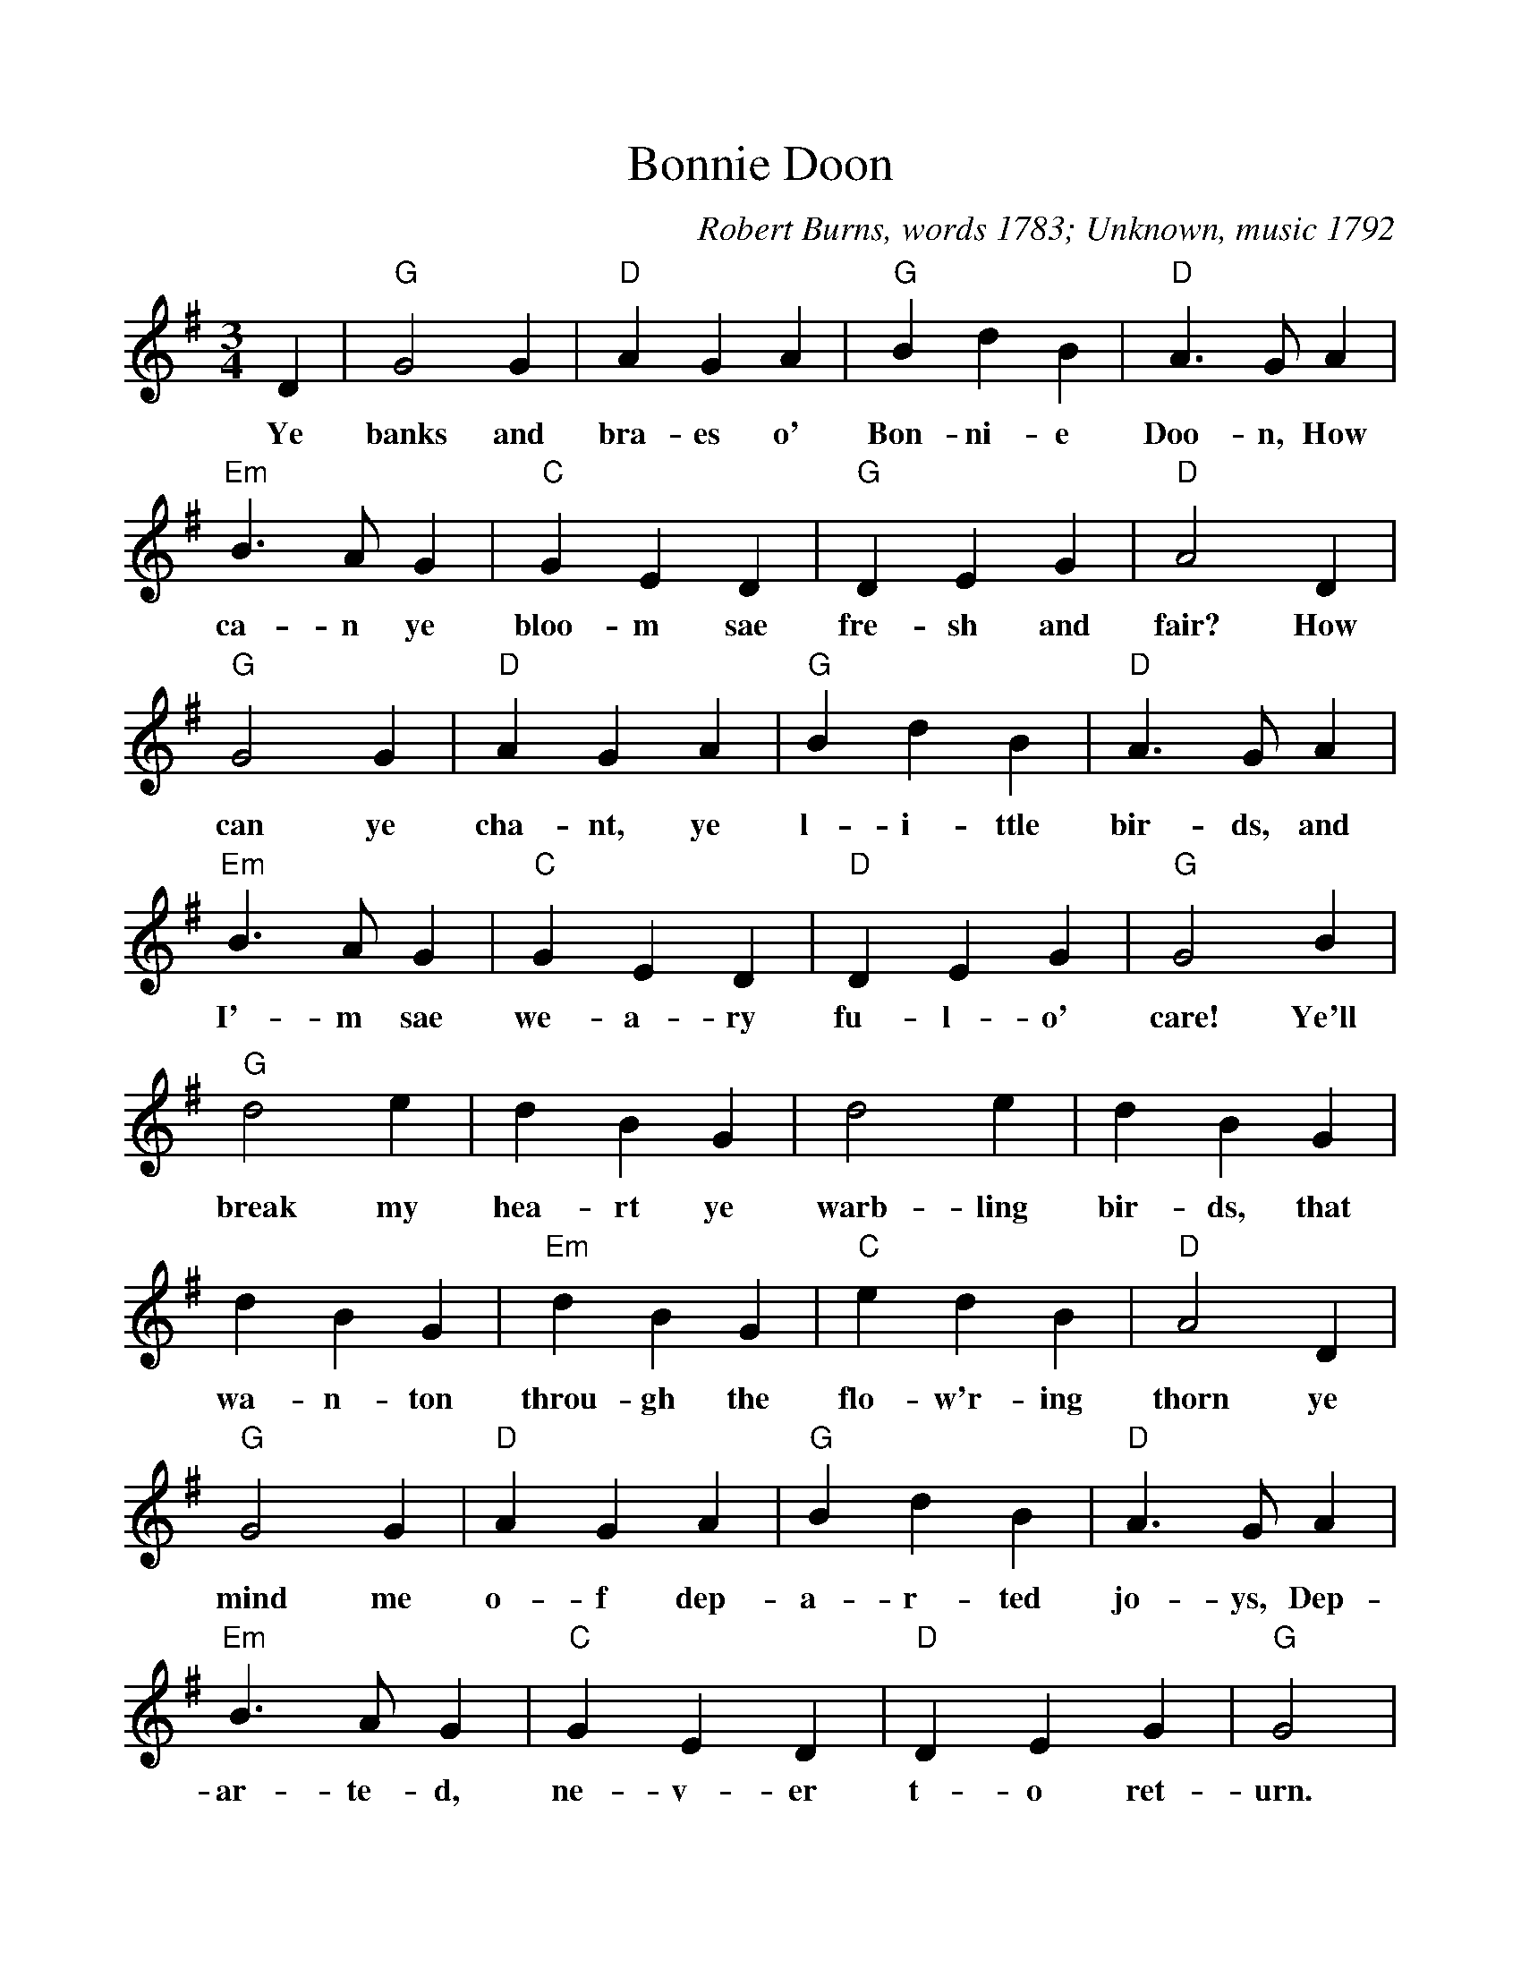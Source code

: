 %%scale 1.0
%%format dulcimer.fmt
X:1
T:Bonnie Doon
C:Robert Burns, words 1783; Unknown, music 1792
M:3/4
L:1/4
R:Waltz
K:G
D|"G"G2G|"D"AGA|"G"BdB|"D"A>GA|
w:Ye banks and bra-es o' Bon-ni-e Doo-n, How
"Em"B>AG|"C"GED|"G"DEG|"D"A2D|
w: ca-n ye  bloo-m sae fre-sh and fair? How
"G"G2G|"D"AGA|"G"BdB|"D"A>GA|
w:can ye cha-nt, ye l-i-ttle bir-ds, and
"Em"B>AG|"C"GED|"D"DEG|"G"G2B|
w:I'-m sae we-a-ry fu-l-o' care! Ye'll
"G"d2e|dBG|d2e|dBG|
w:break my hea-rt ye warb-ling bir-ds, that
dBG|"Em"dBG|"C"edB|"D"A2D|
w:wa-n-ton throu-gh the flo-w'r-ing thorn ye
"G"G2G|"D"AGA|"G"BdB|"D"A>GA|
w:mind me o-f dep-a-r-ted jo-ys, Dep-
"Em"B>AG|"C"GED|"D"DEG|"G"G2|
w:ar-te-d, ne-v-er t-o ret-urn.
